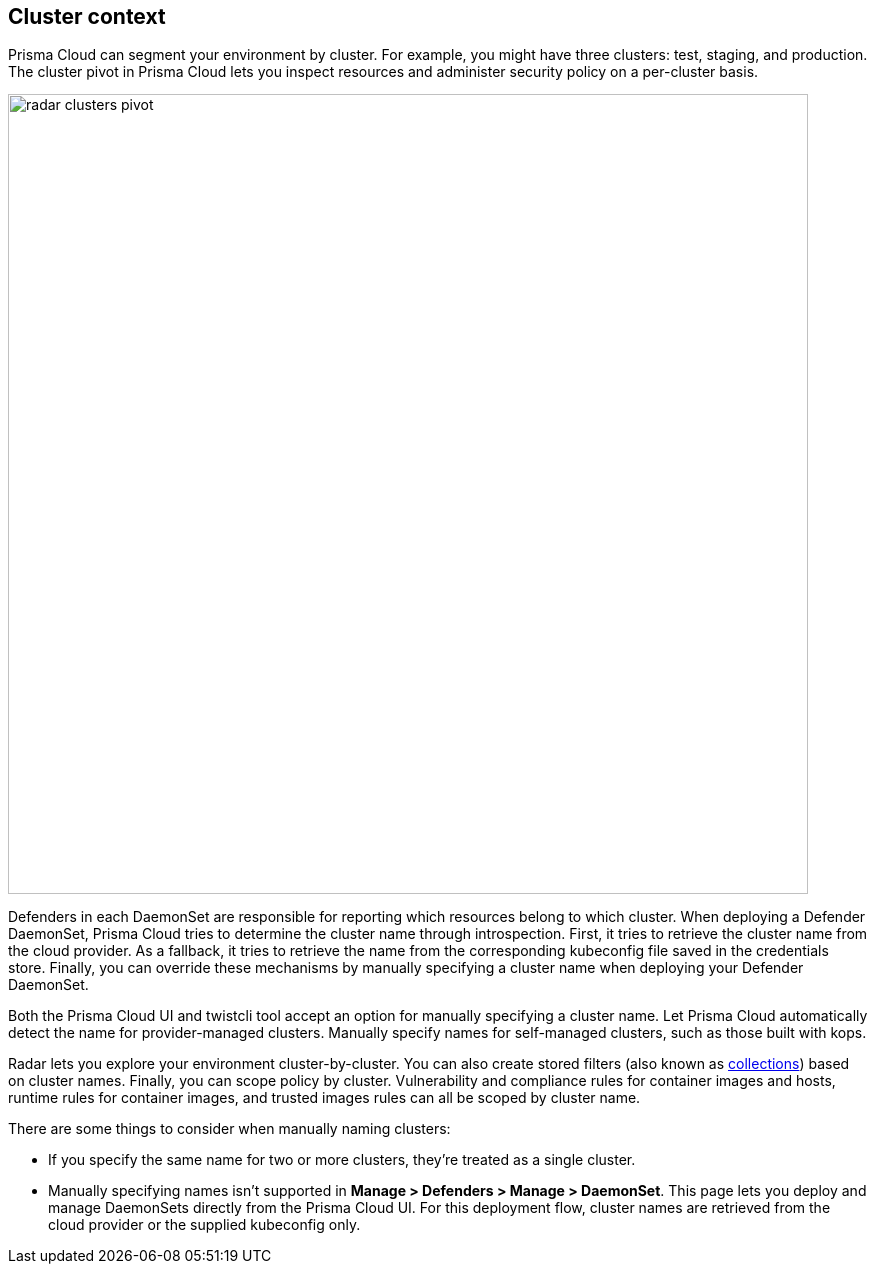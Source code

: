 == Cluster context

Prisma Cloud can segment your environment by cluster.
For example, you might have three clusters: test, staging, and production.
The cluster pivot in Prisma Cloud lets you inspect resources and administer security policy on a per-cluster basis.

image::radar_clusters_pivot.png[width=800]

Defenders in each DaemonSet are responsible for reporting which resources belong to which cluster.
When deploying a Defender DaemonSet, Prisma Cloud tries to determine the cluster name through introspection.
First, it tries to retrieve the cluster name from the cloud provider.
As a fallback, it tries to retrieve the name from the corresponding kubeconfig file saved in the credentials store.
Finally, you can override these mechanisms by manually specifying a cluster name when deploying your Defender DaemonSet.

Both the Prisma Cloud UI and twistcli tool accept an option for manually specifying a cluster name.
Let Prisma Cloud automatically detect the name for provider-managed clusters.
Manually specify names for self-managed clusters, such as those built with kops.

Radar lets you explore your environment cluster-by-cluster.
You can also create stored filters (also known as xref:../configure/collections.adoc[collections]) based on cluster names.
Finally, you can scope policy by cluster.
Vulnerability and compliance rules for container images and hosts, runtime rules for container images, and trusted images rules can all be scoped by cluster name.

There are some things to consider when manually naming clusters:

* If you specify the same name for two or more clusters, they're treated as a single cluster.
* Manually specifying names isn't supported in *Manage > Defenders > Manage > DaemonSet*. 
This page lets you deploy and manage DaemonSets directly from the Prisma Cloud UI.
For this deployment flow, cluster names are retrieved from the cloud provider or the supplied kubeconfig only.
